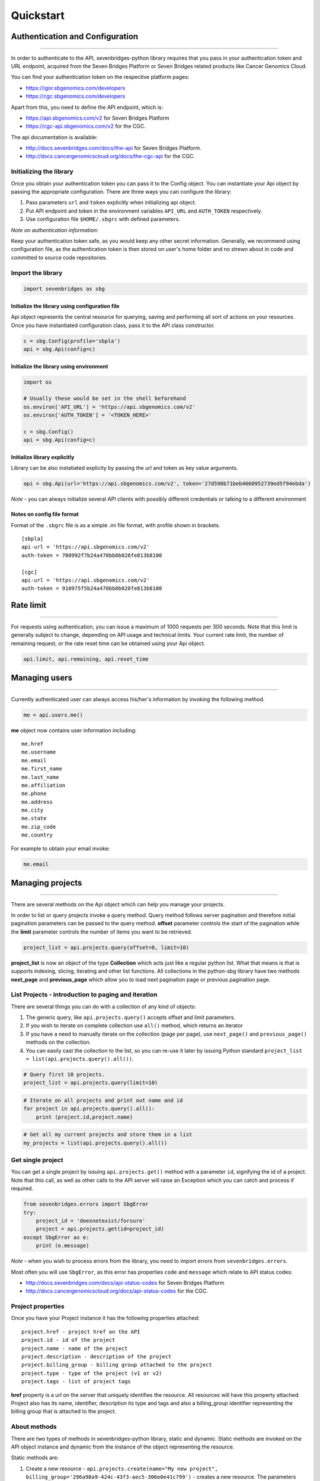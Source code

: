 
Quickstart
==========

Authentication and Configuration
--------------------------------

--------------

In order to authenticate to the API, sevenbridges-python library
requires that you pass in your authentication token and URL endpoint,
acquired from the Seven Bridges Platform or Seven Bridges related
products like Cancer Genomics Cloud.

You can find your authentication token on the respective platform pages:

-  https://igor.sbgenomics.com/developers
-  https://cgc.sbgenomics.com/developers

Apart from this, you need to define the API endpoint, which is:

-  https://api.sbgenomics.com/v2 for Seven Bridges Platform
-  https://cgc-api.sbgenomics.com/v2 for the CGC.

The api documentation is available:

-  http://docs.sevenbridges.com/docs/the-api for Seven Bridges Platform.
-  http://docs.cancergenomicscloud.org/docs/the-cgc-api for the CGC.

Initializing the library
~~~~~~~~~~~~~~~~~~~~~~~~

Once you obtain your authentication token you can pass it to the Config
object. You can instantiate your Api object by passing the appropriate
configuration. There are three ways you can configure the library:

1. Pass parameters ``url`` and ``token`` explicitly when initializing
   api object.
2. Put API endpoint and token in the environment variables ``API_URL``
   and ``AUTH_TOKEN`` respectively.
3. Use configuration file ``$HOME/.sbgrc`` with defined parameters.

*Note on authentication information*:

Keep your authentication token safe, as you would keep any other secret
information. Generally, we recommend using configuration file, as the
authentication token is then stored on user's home folder and no strewn
about in code and committed to source code repositories.

Import the library
~~~~~~~~~~~~~~~~~~

.. code:: python

    import sevenbridges as sbg

Initialize the library using configuration file
^^^^^^^^^^^^^^^^^^^^^^^^^^^^^^^^^^^^^^^^^^^^^^^

Api object represents the central resource for querying, saving and
performing all sort of actions on your resources. Once you have
instantiated configuration class, pass it to the API class constructor.

.. code:: python

    c = sbg.Config(profile='sbpla')
    api = sbg.Api(config=c)

Initialize the library using environment
^^^^^^^^^^^^^^^^^^^^^^^^^^^^^^^^^^^^^^^^

.. code:: python

    import os
    
    # Usually these would be set in the shell beforehand
    os.environ['API_URL'] = 'https://api.sbgenomics.com/v2'
    os.environ['AUTH_TOKEN'] = '<TOKEN_HERE>'
    
    c = sbg.Config()
    api = sbg.Api(config=c)

Initialize library explicitly
^^^^^^^^^^^^^^^^^^^^^^^^^^^^^

Library can be also instatiated explicity by passing the url and token
as key value arguments.

.. code:: python

    api = sbg.Api(url='https://api.sbgenomics.com/v2', token='27d598b71beb4660952739ed5f94ebda')

*Note* - you can always initialize several API clients with possibly
different credentials or talking to a different environment

Notes on config file format
^^^^^^^^^^^^^^^^^^^^^^^^^^^

Format of the ``.sbgrc`` file is as a simple .ini file format, with
profile shown in brackets.

::

    [sbpla]
    api-url = 'https://api.sbgenomics.com/v2'
    auth-token = 700992f7b24a470bb0b028fe813b8100

    [cgc]
    api-url = 'https://api.sbgenomics.com/v2'
    auth-token = 910975f5b24a470bb0b028fe813b8100

Rate limit
----------

--------------

For requests using authentication, you can issue a maximum of 1000
requests per 300 seconds. Note that this limit is generally subject to
change, depending on API usage and technical limits. Your current rate
limit, the number of remaining request, or the rate reset time can be
obtained using your Api object.

.. code:: python

    api.limit, api.remaining, api.reset_time

Managing users
--------------

--------------

Currently authenticated user can always access his/her's information by
invoking the following method.

.. code:: python

    me = api.users.me()

**me** object now contains user information including:

::

    me.href
    me.username 
    me.email
    me.first_name
    me.last_name
    me.affiliation
    me.phone
    me.address
    me.city
    me.state
    me.zip_code
    me.country

For example to obtain your email invoke:

.. code:: python

    me.email

Managing projects
-----------------

--------------

There are several methods on the Api object which can help you manage
your projects.

In order to list or query projects invoke a query method. Query method
follows server pagination and therefore initial pagination parameters
can be passed to the query method. **offset** parameter controls the
start of the pagination while the **limit** parameter controls the
number of items you want to be retrieved.

.. code:: python

    project_list = api.projects.query(offset=0, limit=10)

**project\_list** is now an object of the type **Collection** which acts
just like a regular python list. What that means is that is supports
indexing, slicing, iterating and other list functions. All collections
in the python-sbg library have two methods **next\_page** and
**previous\_page** which allow you to load next pagination page or
previous pagination page.

List Projects - introduction to paging and iteration
~~~~~~~~~~~~~~~~~~~~~~~~~~~~~~~~~~~~~~~~~~~~~~~~~~~~

There are several things you can do with a collection of any kind of
objects:

1. The generic query, like ``api.projects.query()`` accepts offset and
   limit parameters.
2. If you wish to iterate on complete collection use ``all()`` method,
   which returns an iterator
3. If you have a need to manually iterate on the collection (page per
   page), use ``next_page()`` and ``previous_page()`` methods on the
   collection.
4. You can easily cast the collection to the list, so you can re-use it
   later by issuing Python standard
   ``project_list = list(api.projects.query().all())``.

.. code:: python

    # Query first 10 projects.
    project_list = api.projects.query(limit=10)

.. code:: python

    # Iterate on all projects and print out name and id
    for project in api.projects.query().all():
        print (project.id,project.name)

.. code:: python

    # Get all my current projects and store them in a list
    my_projects = list(api.projects.query().all())

Get single project
~~~~~~~~~~~~~~~~~~

You can get a single project by issuing ``api.projects.get()`` method
with a parameter ``id``, signifying the id of a project. Note that this
call, as well as other calls to the API server will raise an Exception
which you can catch and process if required.

.. code:: python

    from sevenbridges.errors import SbgError
    try:
        project_id = 'doesnotexist/forsure'
        project = api.projects.get(id=project_id)
    except SbgError as e:
        print (e.message)

*Note* - when you wish to process errors from the library, you need to
import errors from ``sevenbridges.errors``.

Most often you will use ``SbgError``, as this error has properties
``code`` and ``message`` which relate to API status codes:

-  http://docs.sevenbridges.com/docs/api-status-codes for Seven Bridges
   Platform

-  http://docs.cancergenomicscloud.org/docs/api-status-codes for the
   CGC.

Project properties
~~~~~~~~~~~~~~~~~~

Once you have your Project instance it has the following properties
attached:

::

    project.href - project href on the API 
    project.id - id of the project
    project.name - name of the project
    project.description - description of the project
    project.billing_group - billing group attached to the project
    project.type - type of the project (v1 or v2)
    project.tags - list of project tags

**href** property is a url on the server that uniquely identifies the
resource. All resources will have this property attached. Project also
has its name, identifier, description its type and tags and also a
billing\_group identifier representing the billing group that is
attached to the project.

About methods
~~~~~~~~~~~~~

There are two types of methods in sevenbridges-python library, static
and dynamic. Static methods are invoked on the API object instance and
dynamic from the instance of the object representing the resource.

Static methods are:

1. Create a new resource -
   ``api.projects.create(name="My new project", billing_group='296a98a9-424c-43f3-aec5-306e0e41c799')``
   - creates a new resource. The parameters depend on the resource in
   question
2. Get resource - ``api.projects.get(id='user/project')`` - returns a
   specific resource, denoted by the id
3. Query resources - ``api.projects.query()`` method returns a pageable
   list of type ``Collection``. The same goes for other resources, so
   ``api.tasks.query(status='COMPLETED')`` returns a Collection of
   completed tasks with applied default paging.

Dynamic methods can be generic (for all resources) and specific. They
are called on the concrete object, like a ``Project`` object.

So if we have ``project`` variable as a ``Project`` object:

1. Delete resource - ``project.delete()`` - deletes object (if supported
   on the API).
2. Reload resource from server - ``project.reload()`` - reloads state of
   the object from the server.
3. Save changes to server - ``project.save()`` - saves all properties
   modified on the library

Project methods
~~~~~~~~~~~~~~~

The following example shows some manipulation of projects.

.. code:: python

    # Get a collection of projects
    projects = api.projects.query()
    
    # Grab first billing group 
    bg = api.billing_groups.query(limit=1)[0]
    
    # Create a project using the billing group 
    new_project = api.projects.create(name="My new project", billing_group=bg.id)
    
    # Add a new member to the project
    new_project.add_member(user='newuser', permissions= {'write':True, 'execute':True})

Other project methods include:

1. Get members of the project and their permissions -
   ``project.get_members()`` - returns a ``Collection`` of members and
   their permissions
2. Add member to the project - ``project.add_member()``
3. Remove member from the project - ``project.remove_member()``
4. List files from the project - ``project.get_files()``
5. Add files to the project - ``project.add_files`` - you can add a
   single ``File`` or a ``Collection`` of files
6. List apps from the project - ``project.get_apps()``
7. List tasks from the project - ``project.get_tasks``

Manage billing
--------------

--------------

There are several methods on the Api object which can help you manage
your billing information. The billing interface is separated to managing
*billing groups* and *invoices*.

Manage billing groups
~~~~~~~~~~~~~~~~~~~~~

Querying billing groups will return a standard collection object.

.. code:: python

    # Query billing groups
    bgroup_list = api.billing_groups.query(offset=0, limit=10)

.. code:: python

    # Fetching billing group information
    bg = api.billing_groups.get(id='f1969c90-da54-4118-8e96-c3f0b49a163d')

Billing group properties
~~~~~~~~~~~~~~~~~~~~~~~~

The following are properties that are attached to each billing group.

``href`` - Billing group href on the API server.

``id`` - Billing group identifier.

``owner`` - Username of the user that owns the billing group.

``name`` - Billing group name.

``type`` - Billing group type (free or regular)

``pending`` - True if billing group is not yet approved, False if
opposite is true.

``diabled`` - True if billing group is disabled, False if its enabled.

``balance`` - Billing group balance.

Billing group methods
~~~~~~~~~~~~~~~~~~~~~

``breakdown()`` - Fetches billing group breakdwon for this billing
groups that contains costs breakdown by projects and analysis.

Manage invoices
~~~~~~~~~~~~~~~

Querying invoices will return a Invoices collection object.

.. code:: python

    invoices = api.invoices.query()

Once you have obtain the invoice identifier you can also fetch specific
invoice information.

.. code:: python

    invoices = api.invoices.get(id='6351830069')

Invoice properties
~~~~~~~~~~~~~~~~~~

The following are properties that are attached to each billing group.

``href`` - Invoice href on the API server.

``id`` - Invoice identifier.

``pending`` - ``True`` if invoice is not yet approved, ``False`` if
invoice is approved.

``analysis_costs`` - Costs of your analysis.

``storage_costs`` - Storage costs.

``total`` - Total costs.

``invoice_period`` - Invoicing period (from-to)

Managing files
--------------

--------------

Files are integral part of each analysis. And as all other resources
with sevenbridges-python library user is able to efectivly query files,
get the specific file information and metadata. It can be achived in the
same manner as it was presented in projects and billing. Available
methods for fetching specific files is either ``query`` or a ``get``
method.

.. code:: python

    # Querying files
    file_list = api.files.query(project='user/my-project')

.. code:: python

    # Getting single file information
    file = api.files.get(id='5710141760b2b14e3cc146af')

File properties
~~~~~~~~~~~~~~~

Each of the files has the following properties attached:

``href`` - File href on the API server.

``id`` - File identifier.

``name`` - File name.

``size`` - File size in bytes.

``project`` - Identifier of the project that file is located in.

``created_on`` - Date of the file creation.

``modified_on`` - Last modification of the file.

``origin`` - File origin information.

``metadata`` - File metadata

File methods
~~~~~~~~~~~~

-  Refresh file with data from the server. ``reload()``
-  Copy file from one to another project. ``copy()``
-  Download file. ``download()``
-  Save modifications to the server ``save()``

Examples
~~~~~~~~

.. code:: python

    # Filter files per name containing certain string
    files = api.files.query(project='user/my-project')
    my_file = [file for file in files if 'fasta' in file.name]
    
    # Or simply query files by name if you know the exact name
    files = api.files.query(project='user/myproject', name='SRR062634.filt.fastq.gz')
    my_files = api.files.query(project='user/myproject', metadata = {'sample_id': 'SRR062634'} )
    
    
    # Edit metadata
    my_file = my_files[0]
    my_file['sample_id'] = 'my-sample'
    my_file['library'] = 'my-library'
    
    # Add metadata (if you are starting with a file without metadata)
    my_file = my_files[0]
    my_file.metadata = {'sample_id' : 'my-sample',
                        'library' : 'my-library'
                      }

    # Save modifications
    my_file.save()
    
    # Copy file
    new_file = my_file.copy(project='user/my-other-project', name='my-new-file')
    
    # Download file - by default it downloads the file with the same name to the current working directory
    new_file.download(wait=True)

Managing apps
-------------

--------------

Managing apps with sevenbridges-python library is simple. Apps on Seven
Bridges Platform and CGC are implemented using Common Workflow Language
specification
https://github.com/common-workflow-language/common-workflow-language.
The sevenbridges-python currenty supports only Draft 2 format of the
CWL.

Querying apps or getting a single app resource is available in the same
way as on other resources, using ``query()`` and ``get`` methods. You
can also invoke the following class methods:

-  'get\_revision()' - Returns specific app revision.
-  'install\_app()' - Installs you CWL app on the server.
-  'create\_revision()' - Creates a new revision from the specific app.

App properties
~~~~~~~~~~~~~~

The following is the list of available app properties.

``href`` - App href on the API server.

``id`` - App identifier.

``name`` - App name.

``project`` - Identifier of the project that app is located in.

``revision`` - App revision.

``raw`` - raw CWL format of the app.

App methods
~~~~~~~~~~~

Currently there is only one instance method and that is ``save()`` which
saves the app changes on the server.

Managing tasks
--------------

--------------

Tasks are easy to handle using sevenbridges-python library. As with all
resources you can ``query()`` your tasks, ``get()`` a single task
instance, but also do much more. We will outline task properties and
methods and show in the examples how easy is to run your first analysis.

Task properties
~~~~~~~~~~~~~~~

``href`` - Task href on the API server.

``id`` - Task identifier.

``name`` - Task name.

``status`` - Task status.

``project`` - Identifier of the project that task is located in.

``app`` - The app identifier that was used for this analysis.

``type`` - Task type.

``created_by`` - Username of task creator.

``executed_by``- Username of the task executor.

``batch`` - Boolean flag. True for batch tasks, False for regular &
child tasks.

``batch_by`` - Batching criteria.

``batch_group`` - Batch group assigned to the child task calculated from
the ``batch_by`` criteria.

``batch_input`` - Input identifier on to wich to apply batching.

``parent`` - Parent task for a batch child.

``end_time`` - Task end time.

``execution_status`` - Task execution status.

``price`` - Analysis cost.

``inputs`` - Inputs that were subbmited to the task.

``outputs`` - Generated outputs from the analysis.

Task methods
~~~~~~~~~~~~

The following represents the list of available class and instance
methods.

-  Create a task on the server and run it optionaly - ``create()``.
-  Query tasks - ``query()``.
-  Get single task information - ``get()``.
-  Abort a running task - ``abort()``.
-  Run a draft task. - ``run()``
-  Delete a draft task from the server. - ``delete()``.
-  Refresh the task object information with the date from the server. -
   ``refresh()``.
-  Save task modifications to the sever. - ``save()``.
-  Get task exection datails. - ``get_execution_details()``.
-  Get batch children if task is a batch task. -
   ``get_batch_children()``.

Task Examples
~~~~~~~~~~~~~

Single task
~~~~~~~~~~~

.. code:: python

    # Task name
    task_name = 'my-first-task'
    
    # Project in which I want to run a task.
    project_id = 'my-username/my-project'
    
    # App I want to use to run a task
    app = 'my-username/my-project/my-app'
    
    # Inputs
    inputs = {}
    inputs = {'FastQC-Reads'} = api.files.query(project='my-project', metadata={'sample': 'some-sample'})
    
    try:
        task = api.tasks.create(name=name, project=project, app=app, inputs=inputs, run=True)
    except SbError:
        print('I was unable to run the task.')
    
    # Task can also be ran by invoking .run() method on the draft task.
    task.run()

Batch task
~~~~~~~~~~

.. code:: python

    # Task name
    task_name = 'my-first-task'
    
    # Project in which I want to run a task.
    project_id = 'my-username/my-project'
    
    # App I want to use to run a task
    app = 'my-username/my-project/my-app'
    
    # Inputs
    inputs = {}
    inputs = {'FastQC-Reads'} = api.files.query(project='my-project', metadata={'sample': 'some-sample'})
    
    # Specifying that task should be created on per file basis.
    bach_by = {'type': 'item'}
    
    
    # Batch input is going to be FastQC-Reads
    batch_input = 'FastQC-Reads'
    
    try:
        task = api.tasks.create(name=name, project=project, app=app, 
                                inputs=inputs, batch_input=batch_input, batch_by=batch_by run=True)
    except SbError:
        print('I was unable to run a batch task.')
